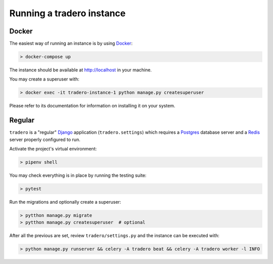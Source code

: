.. _running:

==========================
Running a tradero instance
==========================

Docker
======

The easiest way of running an instance is by using `Docker`_:

.. code-block:: shell

    > docker-compose up

The instance should be available at http://localhost in your machine.

You may create a superuser with:

.. code-block:: shell

    > docker exec -it tradero-instance-1 python manage.py createsuperuser

Please refer to its documentation for information on installing it on your system.

Regular
=======

``tradero`` is a "regular" `Django`_ application (``tradero.settings``) which requires a `Postgres`_ database server and a `Redis`_ server properly configured to run.

Activate the project's virtual environment:

.. code-block:: shell

    > pipenv shell

You may check everything is in place by running the testing suite:

.. code-block:: shell

    > pytest

Run the migrations and optionally create a superuser:


.. code-block:: shell

    > pytthon manage.py migrate
    > pytthon manage.py createsuperuser  # optional

After all the previous are set, review ``tradero/settings.py`` and the instance can be executed with:

.. code-block:: shell

    > python manage.py runserver && celery -A tradero beat && celery -A tradero worker -l INFO


.. _Docker: https://www.docker.com/
.. _Django: https://www.djangoproject.com/
.. _Postgres: https://www.postgresql.org/
.. _Redis: https://redis.io/
